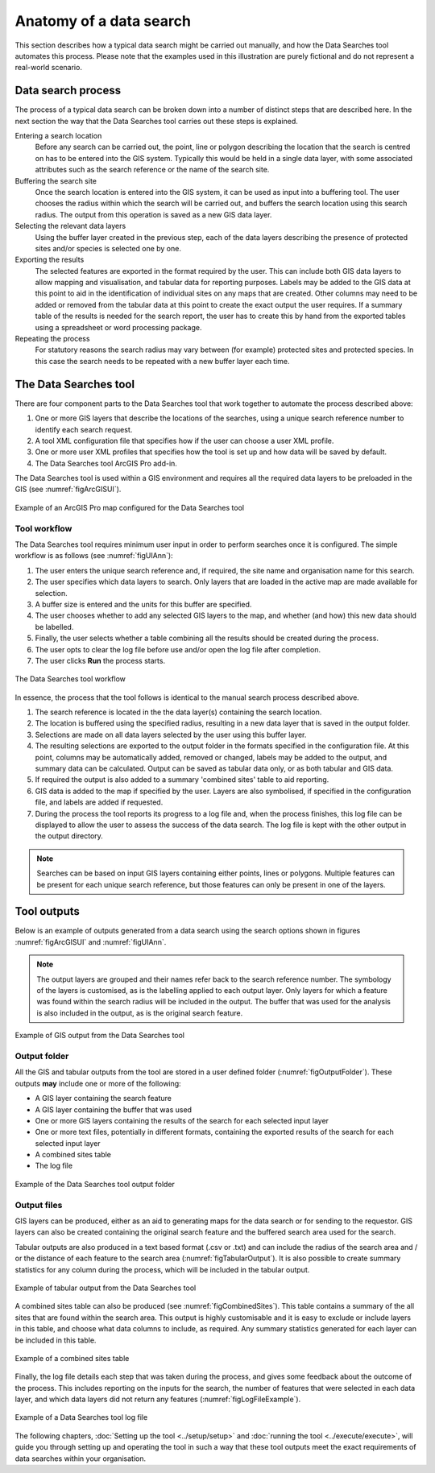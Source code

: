 ************************
Anatomy of a data search
************************

.. index::
	single: Data search process

This section describes how a typical data search might be carried out manually, and how the Data Searches tool automates this process. Please note that the examples used in this illustration are purely fictional and do not represent a real-world scenario. 

Data search process
===================

The process of a typical data search can be broken down into a number of distinct steps that are described here. In the next section the way that the Data Searches tool carries out these steps is explained.

Entering a search location
	Before any search can be carried out, the point, line or polygon describing the location that the search is centred on has to be entered into the GIS system. Typically this would be held in a single data layer, with some associated attributes such as the search reference or the name of the search site.

Buffering the search site
	Once the search location is entered into the GIS system, it can be used as input into a buffering tool. The user chooses the radius within which the search will be carried out, and buffers the search location using this search radius. The output from this operation is saved as a new GIS data layer.

Selecting the relevant data layers
	Using the buffer layer created in the previous step, each of the data layers describing the presence of protected sites and/or species is selected one by one.

Exporting the results
	The selected features are exported in the format required by the user. This can include both GIS data layers to allow mapping and visualisation, and tabular data for reporting purposes. Labels may be added to the GIS data at this point to aid in the identification of individual sites on any maps that are created. Other columns may need to be added or removed from the tabular data at this point to create the exact output the user requires. If a summary table of the results is needed for the search report, the user has to create this by hand from the exported tables using a spreadsheet or word processing package.

Repeating the process
	For statutory reasons the search radius may vary between (for example) protected sites and protected species. In this case the search needs to be repeated with a new buffer layer each time.

.. raw:: latex

   \newpage

.. index::
	single: Tool components

The Data Searches tool
======================

There are four component parts to the Data Searches tool that work together to automate the process described above:

1. One or more GIS layers that describe the locations of the searches, using a unique search reference number to identify each search request.
#. A tool XML configuration file that specifies how if the user can choose a user XML profile.
#. One or more user XML profiles that specifies how the tool is set up and how data will be saved by default.
#. The Data Searches tool ArcGIS Pro add-in.

The Data Searches tool is used within a GIS environment and requires all the required data layers to be preloaded in the GIS (see :numref:`figArcGISUI`). 

.. _figArcGISUI:

.. figure:: figures/InterfaceArcGISAnnotated.png
	:align: center

	Example of an ArcGIS Pro map configured for the Data Searches tool

.. raw:: latex

   \newpage

Tool workflow
-------------

The Data Searches tool requires minimum user input in order to perform searches once it is configured. The simple workflow is as follows (see :numref:`figUIAnn`):

1. The user enters the unique search reference and, if required, the site name and organisation name for this search.
#. The user specifies which data layers to search. Only layers that are loaded in the active map are made available for selection.
#. A buffer size is entered and the units for this buffer are specified.
#. The user chooses whether to add any selected GIS layers to the map, and whether (and how) this new data should be labelled.
#. Finally, the user selects whether a table combining all the results should be created during the process.
#. The user opts to clear the log file before use and/or open the log file after completion.
#. The user clicks **Run** the process starts.

.. _figUIAnn:

.. figure:: figures/MenuExampleAnnotated.png
	:align: center

	The Data Searches tool workflow


In essence, the process that the tool follows is identical to the manual search process described above. 

1. The search reference is located in the the data layer(s) containing the search location.
#. The location is buffered using the specified radius, resulting in a new data layer that is saved in the output folder.
#. Selections are made on all data layers selected by the user using this buffer layer.
#. The resulting selections are exported to the output folder in the formats specified in the configuration file. At this point, columns may be automatically added, removed or changed, labels may be added to the output, and summary data can be calculated. Output can be saved as tabular data only, or as both tabular and GIS data.
#. If required the output is also added to a summary 'combined sites' table to aid reporting.
#. GIS data is added to the map if specified by the user. Layers are also symbolised, if specified in the configuration file, and labels are added if requested.
#. During the process the tool reports its progress to a log file and, when the process finishes, this log file can be displayed to allow the user to assess the success of the data search. The log file is kept with the other output in the output directory.

.. Note::
   Searches can be based on input GIS layers containing either points, lines or polygons. Multiple features can be present for each unique search reference, but those features can only be present in one of the layers.

.. raw:: latex

   \newpage

.. index::
	single: Tool outputs

Tool outputs
============

Below is an example of outputs generated from a data search using the search options shown in figures :numref:`figArcGISUI` and :numref:`figUIAnn`.

.. Note::
   The output layers are grouped and their names refer back to the search reference number. The symbology of the layers is customised, as is the labelling applied to each output layer. Only layers for which a feature was found within the search radius will be included in the output. The buffer that was used for the analysis is also included in the output, as is the original search feature.

.. _figArcOutputAnn:

.. figure:: figures/ExampleOutputArcGISAnnotated.png
	:align: center

	Example of GIS output from the Data Searches tool


.. raw:: latex

   \newpage

Output folder
-------------

All the GIS and tabular outputs from the tool are stored in a user defined folder (:numref:`figOutputFolder`). These outputs **may** include one or more of the following:

- A GIS layer containing the search feature
- A GIS layer containing the buffer that was used
- One or more GIS layers containing the results of the search for each selected input layer
- One or more text files, potentially in different formats, containing the exported results of the search for each selected input layer
- A combined sites table
- The log file

.. _figOutputFolder:

.. figure:: figures/OutputFolderAnnotated.png
	:align: center

	Example of the Data Searches tool output folder


.. raw:: latex

   \newpage

Output files
------------

GIS layers can be produced, either as an aid to generating maps for the data search or for sending to the requestor. GIS layers can also be created containing the original search feature and the buffered search area used for the search.

Tabular outputs are also produced in a text based format (.csv or .txt) and can include the radius of the search area and / or the distance of each feature to the search area (:numref:`figTabularOutput`). It is also possible to create summary statistics for any column during the process, which will be included in the tabular output.

.. _figTabularOutput:

.. figure:: figures/ExampleTabularOutput.png
	:align: center

	Example of tabular output from the Data Searches tool

A combined sites table can also be produced (see :numref:`figCombinedSites`). This table contains a summary of the all sites that are found within the search area. This output is highly customisable and it is easy to exclude or include layers in this table, and choose what data columns to include, as required. Any summary statistics generated for each layer can be included in this table.

.. _figCombinedSites:

.. figure:: figures/CombinedSitesTableExample.png
	:align: center

	Example of a combined sites table


.. raw:: latex

   \newpage

Finally, the log file details each step that was taken during the process, and gives some feedback about the outcome of the process. This includes reporting on the inputs for the search, the number of features that were selected in each data layer, and which data layers did not return any features (:numref:`figLogFileExample`).

.. _figLogFileExample:

.. figure:: figures/LogFileExample.png
	:align: center

	Example of a Data Searches tool log file


The following chapters, :doc:`Setting up the tool <../setup/setup>` and :doc:`running the tool <../execute/execute>`, will guide you through setting up and operating the tool in such a way that these tool outputs meet the exact requirements of data searches within your organisation.